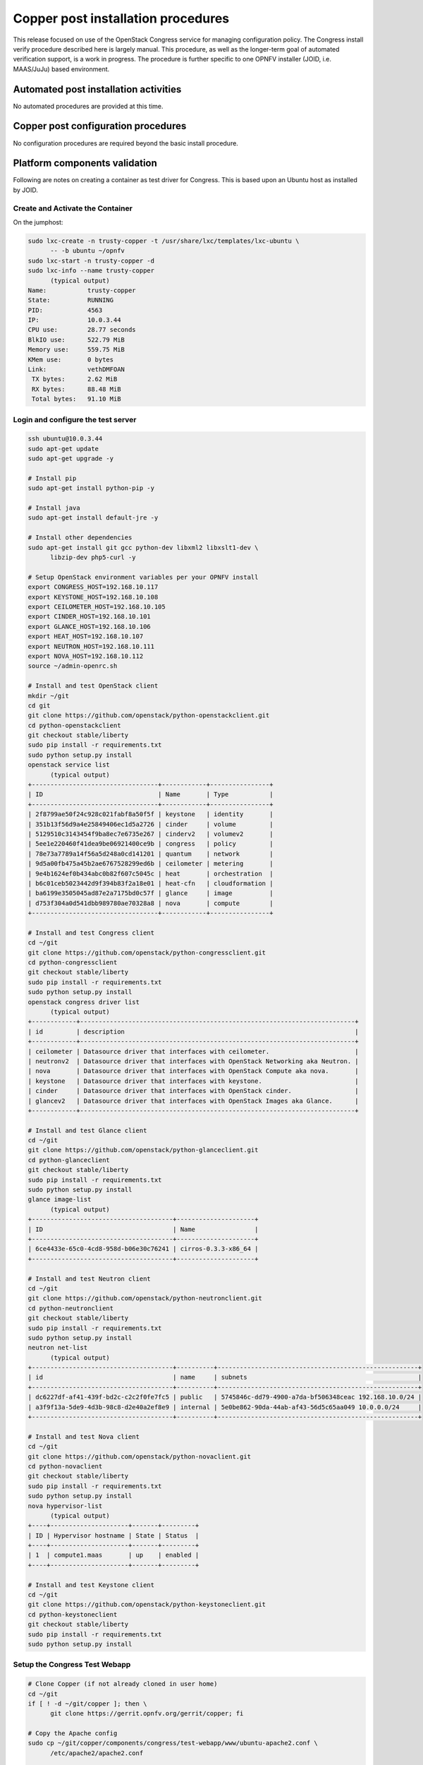 Copper post installation procedures
===================================
This release focused on use of the OpenStack Congress service for managing
configuration policy. The Congress install verify procedure described here 
is largely manual. This procedure, as well as the longer-term goal of 
automated verification support, is a work in progress. The procedure is 
further specific to one OPNFV installer (JOID, i.e. MAAS/JuJu) based 
environment. 

Automated post installation activities
--------------------------------------
No automated procedures are provided at this time.

Copper post configuration procedures
------------------------------------
No configuration procedures are required beyond the basic install procedure.

Platform components validation
------------------------------

Following are notes on creating a container as test driver for Congress. 
This is based upon an Ubuntu host as installed by JOID.

Create and Activate the Container
.................................
On the jumphost:

.. code::

  sudo lxc-create -n trusty-copper -t /usr/share/lxc/templates/lxc-ubuntu \ 
	-- -b ubuntu ~/opnfv
  sudo lxc-start -n trusty-copper -d
  sudo lxc-info --name trusty-copper
	(typical output)
  Name:           trusty-copper
  State:          RUNNING
  PID:            4563
  IP:             10.0.3.44
  CPU use:        28.77 seconds
  BlkIO use:      522.79 MiB
  Memory use:     559.75 MiB
  KMem use:       0 bytes
  Link:           vethDMFOAN
   TX bytes:      2.62 MiB
   RX bytes:      88.48 MiB
   Total bytes:   91.10 MiB

Login and configure the test server
...................................

.. code::

  ssh ubuntu@10.0.3.44
  sudo apt-get update
  sudo apt-get upgrade -y

  # Install pip
  sudo apt-get install python-pip -y

  # Install java
  sudo apt-get install default-jre -y

  # Install other dependencies
  sudo apt-get install git gcc python-dev libxml2 libxslt1-dev \ 
	libzip-dev php5-curl -y

  # Setup OpenStack environment variables per your OPNFV install
  export CONGRESS_HOST=192.168.10.117
  export KEYSTONE_HOST=192.168.10.108
  export CEILOMETER_HOST=192.168.10.105
  export CINDER_HOST=192.168.10.101
  export GLANCE_HOST=192.168.10.106
  export HEAT_HOST=192.168.10.107
  export NEUTRON_HOST=192.168.10.111
  export NOVA_HOST=192.168.10.112
  source ~/admin-openrc.sh

  # Install and test OpenStack client
  mkdir ~/git
  cd git
  git clone https://github.com/openstack/python-openstackclient.git
  cd python-openstackclient
  git checkout stable/liberty
  sudo pip install -r requirements.txt
  sudo python setup.py install
  openstack service list
	(typical output)
  +----------------------------------+------------+----------------+
  | ID                               | Name       | Type           |
  +----------------------------------+------------+----------------+
  | 2f8799ae50f24c928c021fabf8a50f5f | keystone   | identity       |
  | 351b13f56d9a4e25849406ec1d5a2726 | cinder     | volume         |
  | 5129510c3143454f9ba8ec7e6735e267 | cinderv2   | volumev2       |
  | 5ee1e220460f41dea9be06921400ce9b | congress   | policy         |
  | 78e73a7789a14f56a5d248a0cd141201 | quantum    | network        |
  | 9d5a00fb475a45b2ae6767528299ed6b | ceilometer | metering       |
  | 9e4b1624ef0b434abc0b82f607c5045c | heat       | orchestration  |
  | b6c01ceb5023442d9f394b83f2a18e01 | heat-cfn   | cloudformation |
  | ba6199e3505045ad87e2a7175bd0c57f | glance     | image          |
  | d753f304a0d541dbb989780ae70328a8 | nova       | compute        |
  +----------------------------------+------------+----------------+

  # Install and test Congress client
  cd ~/git
  git clone https://github.com/openstack/python-congressclient.git
  cd python-congressclient
  git checkout stable/liberty
  sudo pip install -r requirements.txt
  sudo python setup.py install
  openstack congress driver list
	(typical output)
  +------------+--------------------------------------------------------------------------+
  | id         | description                                                              |
  +------------+--------------------------------------------------------------------------+
  | ceilometer | Datasource driver that interfaces with ceilometer.                       |
  | neutronv2  | Datasource driver that interfaces with OpenStack Networking aka Neutron. |
  | nova       | Datasource driver that interfaces with OpenStack Compute aka nova.       |
  | keystone   | Datasource driver that interfaces with keystone.                         |
  | cinder     | Datasource driver that interfaces with OpenStack cinder.                 |
  | glancev2   | Datasource driver that interfaces with OpenStack Images aka Glance.      |
  +------------+--------------------------------------------------------------------------+

  # Install and test Glance client
  cd ~/git
  git clone https://github.com/openstack/python-glanceclient.git
  cd python-glanceclient
  git checkout stable/liberty
  sudo pip install -r requirements.txt
  sudo python setup.py install
  glance image-list
	(typical output)
  +--------------------------------------+---------------------+
  | ID                                   | Name                |
  +--------------------------------------+---------------------+
  | 6ce4433e-65c0-4cd8-958d-b06e30c76241 | cirros-0.3.3-x86_64 |
  +--------------------------------------+---------------------+

  # Install and test Neutron client
  cd ~/git
  git clone https://github.com/openstack/python-neutronclient.git
  cd python-neutronclient
  git checkout stable/liberty
  sudo pip install -r requirements.txt
  sudo python setup.py install
  neutron net-list
	(typical output)
  +--------------------------------------+----------+------------------------------------------------------+
  | id                                   | name     | subnets                                              |
  +--------------------------------------+----------+------------------------------------------------------+
  | dc6227df-af41-439f-bd2c-c2c2f0fe7fc5 | public   | 5745846c-dd79-4900-a7da-bf506348ceac 192.168.10.0/24 |
  | a3f9f13a-5de9-4d3b-98c8-d2e40a2ef8e9 | internal | 5e0be862-90da-44ab-af43-56d5c65aa049 10.0.0.0/24     |
  +--------------------------------------+----------+------------------------------------------------------+

  # Install and test Nova client
  cd ~/git
  git clone https://github.com/openstack/python-novaclient.git
  cd python-novaclient
  git checkout stable/liberty
  sudo pip install -r requirements.txt
  sudo python setup.py install
  nova hypervisor-list
	(typical output)
  +----+---------------------+-------+---------+
  | ID | Hypervisor hostname | State | Status  |
  +----+---------------------+-------+---------+
  | 1  | compute1.maas       | up    | enabled |
  +----+---------------------+-------+---------+

  # Install and test Keystone client
  cd ~/git
  git clone https://github.com/openstack/python-keystoneclient.git
  cd python-keystoneclient
  git checkout stable/liberty
  sudo pip install -r requirements.txt
  sudo python setup.py install

Setup the Congress Test Webapp
..............................

.. code::

  # Clone Copper (if not already cloned in user home)
  cd ~/git
  if [ ! -d ~/git/copper ]; then \ 
	git clone https://gerrit.opnfv.org/gerrit/copper; fi

  # Copy the Apache config
  sudo cp ~/git/copper/components/congress/test-webapp/www/ubuntu-apache2.conf \
	/etc/apache2/apache2.conf

  # Point proxy.php to the Congress server per your install
  sed -i -- "s/192.168.10.117/$CONGRESS_HOST/g" \
  ~/git/copper/components/congress/test-webapp/www/html/proxy/index.php

  # Copy the webapp to the Apache root directory and fix permissions
  sudo cp -R ~/git/copper/components/congress/test-webapp/www/html /var/www
  sudo chmod 755 /var/www/html -R

  # Make webapp log directory and set permissions
  mkdir ~/logs
  chmod 777 ~/logs

  # Restart Apache
  sudo service apache2 restart

Using the Test Webapp
.....................
Browse to the trusty-copper server IP address.

Interactive options are meant to be self-explanatory given a basic familiarity with the Congress service and data model. But the app will be developed with additional features and UI elements. 
